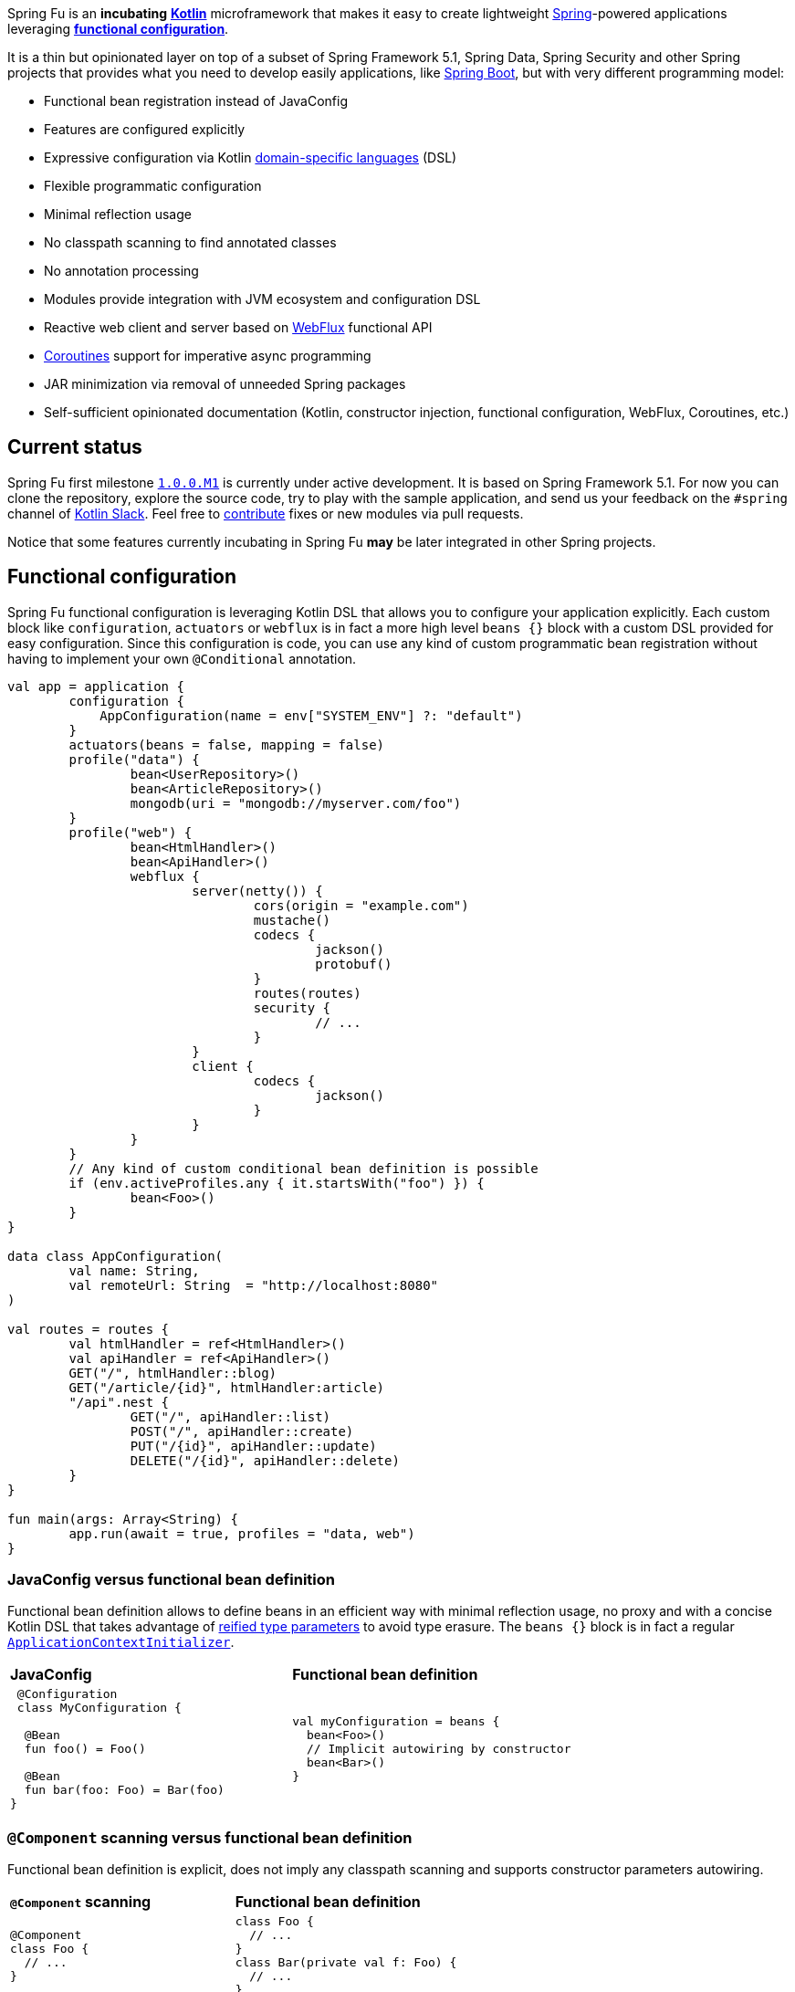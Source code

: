 Spring Fu is an **incubating** https://kotlinlang.org/[**Kotlin**] microframework that makes it easy to create lightweight https://spring.io/projects/spring-framework[Spring]-powered applications leveraging **https://spring.io/blog/2017/08/01/spring-framework-5-kotlin-apis-the-functional-way[functional configuration]**.

It is a thin but opinionated layer on top of a subset of Spring Framework 5.1, Spring Data, Spring Security and other Spring projects that provides what you need to develop easily applications, like https://github.com/spring-projects/spring-boot[Spring Boot], but with very different programming model:

* Functional bean registration instead of JavaConfig
* Features are configured explicitly
* Expressive configuration via Kotlin https://kotlinlang.org/docs/reference/type-safe-builders.html[domain-specific languages] (DSL)
* Flexible programmatic configuration
* Minimal reflection usage
* No classpath scanning to find annotated classes
* No annotation processing
* Modules provide integration with JVM ecosystem and configuration DSL
* Reactive web client and server based on https://docs.spring.io/spring/docs/current/spring-framework-reference/html/web-reactive.html#web-reactive[WebFlux] functional API
* https://github.com/Kotlin/kotlinx.coroutines/blob/master/coroutines-guide.md[Coroutines] support for imperative async programming
* JAR minimization via removal of unneeded Spring packages
* Self-sufficient opinionated documentation (Kotlin, constructor injection, functional configuration, WebFlux, Coroutines, etc.)

== Current status

Spring Fu first milestone https://github.com/sdeleuze/spring-fu/milestone/1[`1.0.0.M1`] is currently under active development. It is based on Spring Framework 5.1. For now you can clone the repository, explore the source code, try to play with the sample application, and send us your feedback on the `#spring` channel of http://slack.kotlinlang.org/[Kotlin Slack]. Feel free to https://github.com/sdeleuze/spring-fu/blob/master/CONTRIBUTING.adoc[contribute] fixes or new modules via pull requests.

Notice that some features currently incubating in Spring Fu **may** be later integrated in other Spring projects.

== Functional configuration

Spring Fu functional configuration is leveraging Kotlin DSL that allows you to configure your application explicitly. Each custom block like `configuration`, `actuators` or `webflux` is in fact a more high level `beans {}` block with a custom DSL provided for easy configuration. Since this configuration is code, you can use any kind of custom programmatic bean registration without having to implement your own `@Conditional` annotation.

```kotlin
val app = application {
	configuration {
	    AppConfiguration(name = env["SYSTEM_ENV"] ?: "default")
	}
	actuators(beans = false, mapping = false)
	profile("data") {
		bean<UserRepository>()
		bean<ArticleRepository>()
		mongodb(uri = "mongodb://myserver.com/foo")
	}
	profile("web") {
		bean<HtmlHandler>()
		bean<ApiHandler>()
		webflux {
			server(netty()) {
				cors(origin = "example.com")
				mustache()
				codecs {
					jackson()
					protobuf()
				}
				routes(routes)
				security {
					// ...
				}
			}
			client {
				codecs {
					jackson()
				}
			}
		}
	}
	// Any kind of custom conditional bean definition is possible
	if (env.activeProfiles.any { it.startsWith("foo") }) {
		bean<Foo>()
	}
}

data class AppConfiguration(
	val name: String,
	val remoteUrl: String  = "http://localhost:8080"
)

val routes = routes {
	val htmlHandler = ref<HtmlHandler>()
	val apiHandler = ref<ApiHandler>()
	GET("/", htmlHandler::blog)
	GET("/article/{id}", htmlHandler:article)
	"/api".nest {
		GET("/", apiHandler::list)
		POST("/", apiHandler::create)
		PUT("/{id}", apiHandler::update)
		DELETE("/{id}", apiHandler::delete)
	}
}

fun main(args: Array<String) {
	app.run(await = true, profiles = "data, web")
}
```

=== JavaConfig versus functional bean definition

Functional bean definition allows to define beans in an efficient way with minimal reflection usage, no proxy and with a concise Kotlin DSL that takes advantage of https://kotlinlang.org/docs/reference/inline-functions.html#reified-type-parameters[reified type parameters] to avoid type erasure. The `beans {}` block is in fact a regular https://docs.spring.io/spring-framework/docs/current/javadoc-api/org/springframework/context/ApplicationContextInitializer.html[`ApplicationContextInitializer`].

|=====
a|**JavaConfig** |**Functional bean definition**
a|
```kotlin
 @Configuration
 class MyConfiguration {

  @Bean
  fun foo() = Foo()

  @Bean
  fun bar(foo: Foo) = Bar(foo)
}
```

a|
```kotlin
val myConfiguration = beans {
  bean<Foo>()
  // Implicit autowiring by constructor
  bean<Bar>()
}
|=====

=== `@Component` scanning versus functional bean definition

Functional bean definition is explicit, does not imply any classpath scanning and supports constructor parameters autowiring.

|=====
a|**`@Component` scanning** |**Functional bean definition**
a|
```kotlin
@Component
class Foo {
  // ...
}

@Component
class Bar(private val f: Foo) {
  // ...
}
```

a|
```kotlin
class Foo {
  // ...
}
class Bar(private val f: Foo) {
  // ...
}

beans {
  bean<Foo>()
  bean<Bar>()
}
|=====

=== Annotation-based controller versus Kotlin WebFlux router

Kotlin WebFlux router provides a simple but powerful way to implement your web application. HTTP API, streaming but also viw rendering are supported.

|=====
a|**Annotation-based controller** |**Kotlin WebFlux router**
a|
```kotlin
@RestController
@RequestMapping("/api/article")
class MyController(private val r: MyRepository) {

  @GetMapping("/")
  fun findAll() =
    r.findAll()

  @GetMapping("/{id}")
  fun findOne(@PathVariable id: Long) =
    repository.findById(id)
  }
}
```

a|
```kotlin
router {
  val r = ref<MyRepository>()
  "/api/article".nest {
    GET("/") {
      r.findAll()
    }
    GET("/{id}") {
      val id = it.pathVariable("id")
      r.findById(id)
    }
  }
}
|=====

== Reference documentation

https://github.com/sdeleuze/spring-fu/tree/master/core[Core]

Modules: https://github.com/sdeleuze/spring-fu/tree/master/modules/dynamic-configuration[Dynamic configuration],
https://github.com/sdeleuze/spring-fu/tree/master/modules/jackson[Jackson], https://github.com/sdeleuze/spring-fu/tree/master/modules/mongodb[MongoDB] with  https://github.com/sdeleuze/spring-fu/tree/master/modules/mongodb/coroutines[Coroutines] support, https://github.com/sdeleuze/spring-fu/tree/master/modules/mustache[Mustache], https://github.com/sdeleuze/spring-fu/tree/master/modules/test[Test], https://github.com/sdeleuze/spring-fu/tree/master/modules/webflux[WebFlux]
with https://github.com/sdeleuze/spring-fu/tree/master/modules/webflux/coroutines[Coroutines], https://github.com/sdeleuze/spring-fu/tree/master/modules/webflux/netty[Netty] and https://github.com/sdeleuze/spring-fu/tree/master/modules/webflux/tomcat[Tomcat] support,

Planned modules: CORS, security, logging, multipart, Embedded MongoDB server, Reactive SQL

== Samples

* https://github.com/sdeleuze/spring-fu/tree/master/samples/simple-webapp[Simple webapp]

== Credits

In addition to the whole Spring and Reactor teams, kudos to https://github.com/tgirard12[Thomas Girard] for its https://github.com/tgirard12/spring-webflux-kotlin-dsl[spring-webflux-kotlin-dsl] experiment that initially demonstrated this approach was possible and to https://github.com/konrad-kaminski[Konrad Kaminski] for his awesome https://github.com/konrad-kaminski/spring-kotlin-coroutine[spring-kotlin-coroutine] project.
